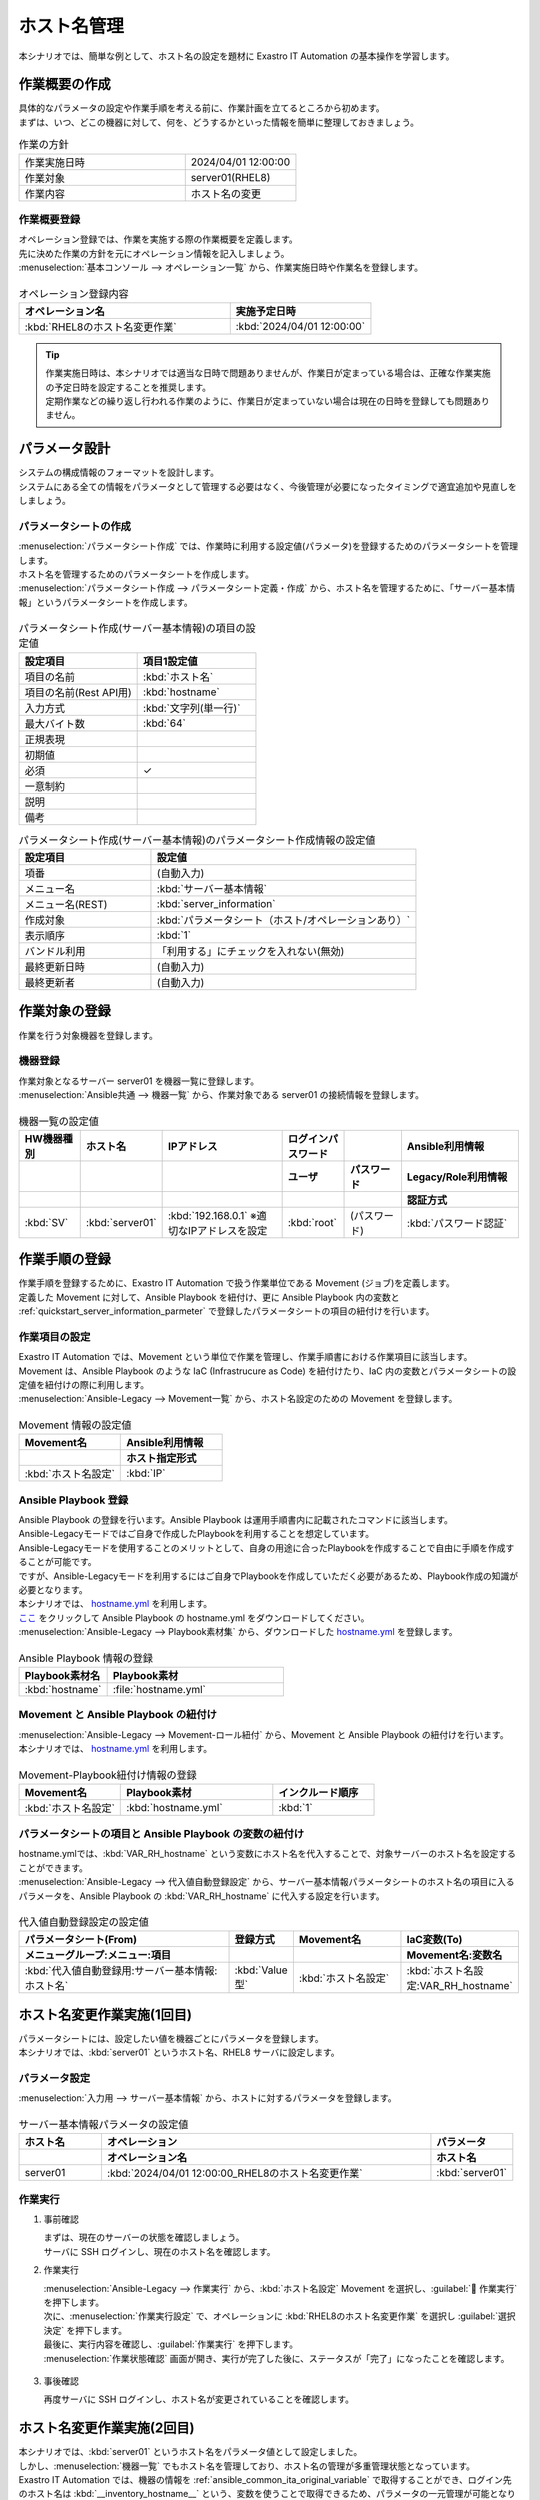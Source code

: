 ============
ホスト名管理
============

| 本シナリオでは、簡単な例として、ホスト名の設定を題材に Exastro IT Automation の基本操作を学習します。


作業概要の作成
==============

| 具体的なパラメータの設定や作業手順を考える前に、作業計画を立てるところから初めます。
| まずは、いつ、どこの機器に対して、何を、どうするかといった情報を簡単に整理しておきましょう。

.. list-table:: 作業の方針
   :widths: 15 10
   :header-rows: 0

   * - 作業実施日時
     - 2024/04/01 12:00:00
   * - 作業対象
     - server01(RHEL8)
   * - 作業内容
     - ホスト名の変更

作業概要登録
------------

| オペレーション登録では、作業を実施する際の作業概要を定義します。
| 先に決めた作業の方針を元にオペレーション情報を記入しましょう。

.. glossary:: オペレーション
   実施する作業のことで、オペレーションに対して作業対象とパラメータが紐づきます。

| :menuselection:`基本コンソール --> オペレーション一覧` から、作業実施日時や作業名を登録します。

.. figure:: ../../../../../images/learn/quickstart/Legacy_scenario1/オペレーション登録.png
   :width: 1200px
   :alt: オペレーション登録

.. list-table:: オペレーション登録内容
   :widths: 15 10
   :header-rows: 1

   * - オペレーション名
     - 実施予定日時
   * - :kbd:`RHEL8のホスト名変更作業`
     - :kbd:`2024/04/01 12:00:00`

.. tip::
   | 作業実施日時は、本シナリオでは適当な日時で問題ありませんが、作業日が定まっている場合は、正確な作業実施の予定日時を設定することを推奨します。
   | 定期作業などの繰り返し行われる作業のように、作業日が定まっていない場合は現在の日時を登録しても問題ありません。


パラメータ設計
==============

| システムの構成情報のフォーマットを設計します。

| システムにある全ての情報をパラメータとして管理する必要はなく、今後管理が必要になったタイミングで適宜追加や見直しをしましょう。

.. _quickstart_server_information_parmeter:

パラメータシートの作成
----------------------

| :menuselection:`パラメータシート作成` では、作業時に利用する設定値(パラメータ)を登録するためのパラメータシートを管理します。

.. glossary:: パラメータシート
   システムのパラメータ情報を管理するデータ構造のことです。

| ホスト名を管理するためのパラメータシートを作成します。
| :menuselection:`パラメータシート作成 --> パラメータシート定義・作成` から、ホスト名を管理するために、「サーバー基本情報」というパラメータシートを作成します。

.. figure:: ../../../../../images/learn/quickstart/Legacy_scenario1/パラメータシート作成定義.png
   :width: 1200px
   :alt: パラメータシート作成

.. list-table:: パラメータシート作成(サーバー基本情報)の項目の設定値
   :widths: 10 10
   :header-rows: 1

   * - 設定項目
     - 項目1設定値
   * - 項目の名前
     - :kbd:`ホスト名`
   * - 項目の名前(Rest API用) 
     - :kbd:`hostname`
   * - 入力方式
     - :kbd:`文字列(単一行)`
   * - 最大バイト数
     - :kbd:`64`
   * - 正規表現
     - 
   * - 初期値
     - 
   * - 必須
     - ✓
   * - 一意制約
     - 
   * - 説明
     - 
   * - 備考
     - 

.. list-table:: パラメータシート作成(サーバー基本情報)のパラメータシート作成情報の設定値
   :widths: 5 10
   :header-rows: 1

   * - 設定項目
     - 設定値
   * - 項番
     - (自動入力)
   * - メニュー名
     - :kbd:`サーバー基本情報`
   * - メニュー名(REST)
     - :kbd:`server_information`
   * - 作成対象
     - :kbd:`パラメータシート（ホスト/オペレーションあり）`
   * - 表示順序
     - :kbd:`1`
   * - バンドル利用
     - 「利用する」にチェックを入れない(無効)
   * - 最終更新日時
     - (自動入力)
   * - 最終更新者
     - (自動入力)


作業対象の登録
==============

| 作業を行う対象機器を登録します。

機器登録
--------

| 作業対象となるサーバー server01 を機器一覧に登録します。

| :menuselection:`Ansible共通 --> 機器一覧` から、作業対象である server01 の接続情報を登録します。

.. figure:: ../../../../../images/learn/quickstart/Legacy_scenario1/機器一覧登録.png
   :width: 1200px
   :alt: 機器一覧登録

.. list-table:: 機器一覧の設定値
   :widths: 10 10 20 10 10 20
   :header-rows: 3

   * - HW機器種別
     - ホスト名
     - IPアドレス
     - ログインパスワード
     - 
     - Ansible利用情報
   * - 
     - 
     - 
     - ユーザ
     - パスワード
     - Legacy/Role利用情報
   * - 
     - 
     - 
     - 
     - 
     - 認証方式
   * - :kbd:`SV`
     - :kbd:`server01`
     - :kbd:`192.168.0.1` ※適切なIPアドレスを設定
     - :kbd:`root`
     - (パスワード)
     - :kbd:`パスワード認証`

作業手順の登録
==============

| 作業手順を登録するために、Exastro IT Automation で扱う作業単位である Movement (ジョブ)を定義します。
| 定義した Movement に対して、Ansible Playbook を紐付け、更に Ansible Playbook 内の変数と :ref:`quickstart_server_information_parmeter` で登録したパラメータシートの項目の紐付けを行います。

.. glossary:: Movement
   Exastro IT Automation における、最小の作業単位のことを指します。
   1回の Movement 実行は、1回の ansible-playbook コマンドの実行と同じです。

作業項目の設定
--------------

| Exastro IT Automation では、Movement という単位で作業を管理し、作業手順書における作業項目に該当します。
| Movement は、Ansible Playbook のような IaC (Infrastrucure as Code) を紐付けたり、IaC 内の変数とパラメータシートの設定値を紐付けの際に利用します。

| :menuselection:`Ansible-Legacy --> Movement一覧` から、ホスト名設定のための Movement を登録します。

.. figure:: ../../../../../images/learn/quickstart/Legacy_scenario1/Movement登録.png
   :width: 1200px
   :alt: Movement登録

.. list-table:: Movement 情報の設定値
   :widths: 10 10
   :header-rows: 2

   * - Movement名
     - Ansible利用情報
   * - 
     - ホスト指定形式
   * - :kbd:`ホスト名設定`
     - :kbd:`IP`

Ansible Playbook 登録
-----------------

| Ansible Playbook の登録を行います。Ansible Playbook は運用手順書内に記載されたコマンドに該当します。
| Ansible-Legacyモードではご自身で作成したPlaybookを利用することを想定しています。
| Ansible-Legacyモードを使用することのメリットとして、自身の用途に合ったPlaybookを作成することで自由に手順を作成することが可能です。
| ですが、Ansible-Legacyモードを利用するにはご自身でPlaybookを作成していただく必要があるため、Playbook作成の知識が必要となります。

| 本シナリオでは、 `hostname.yml <https://github.com/exastro-suite/playbook-collection-docs/blob/master/ansible_role_packages/README.md>`_ を利用します。

| `ここ <https://github.com/exastro-playbook-collection/OS-RHEL8/releases/download/v23.03/OS-RHEL8.zip>`_ をクリックして Ansible Playbook の hostname.yml をダウンロードしてください。
| :menuselection:`Ansible-Legacy --> Playbook素材集` から、ダウンロードした `hostname.yml <https://github.com/exastro-playbook-collection/OS-RHEL8/releases/download/v23.03/OS-RHEL8.zip>`_ を登録します。

.. figure:: ../../../../../images/learn/quickstart/Legacy_scenario1/Playbook素材集.png
   :width: 1200px
   :alt: Playbook登録

.. list-table:: Ansible Playbook 情報の登録
  :widths: 10 20
  :header-rows: 1

  * - Playbook素材名
    - Playbook素材
  * - :kbd:`hostname`
    - :file:`hostname.yml`

Movement と Ansible Playbook の紐付け
---------------------------------

| :menuselection:`Ansible-Legacy --> Movement-ロール紐付` から、Movement と Ansible Playbook の紐付けを行います。
| 本シナリオでは、 `hostname.yml <https://github.com/exastro-playbook-collection/OS-RHEL8/tree/master/RH_hostname/OS_build>`_ を利用します。

.. figure:: ../../../../../images/learn/quickstart/Legacy_scenario1/Movement-Playbook紐付.png
   :width: 1200px
   :alt: Movement-Playbook紐付け

.. list-table:: Movement-Playbook紐付け情報の登録
  :widths: 10 15 10
  :header-rows: 1

  * - Movement名
    - Playbook素材
    - インクルード順序
  * - :kbd:`ホスト名設定`
    - :kbd:`hostname.yml`
    - :kbd:`1`

パラメータシートの項目と Ansible Playbook の変数の紐付け
----------------------------------------------------

| hostname.ymlでは、:kbd:`VAR_RH_hostname` という変数にホスト名を代入することで、対象サーバーのホスト名を設定することができます。

| :menuselection:`Ansible-Legacy --> 代入値自動登録設定` から、サーバー基本情報パラメータシートのホスト名の項目に入るパラメータを、Ansible Playbook の :kbd:`VAR_RH_hostname` に代入する設定を行います。

.. figure:: ../../../../../images/learn/quickstart/Legacy_scenario1/代入値自動登録設定.png
   :width: 1200px
   :alt: 代入値自動登録設定

.. list-table:: 代入値自動登録設定の設定値
  :widths: 40 10 20 20
  :header-rows: 2

  * - パラメータシート(From)
    - 登録方式
    - Movement名
    - IaC変数(To)
  * - メニューグループ:メニュー:項目
    -
    -
    - Movement名:変数名
  * - :kbd:`代入値自動登録用:サーバー基本情報:ホスト名`
    - :kbd:`Value型`
    - :kbd:`ホスト名設定`
    - :kbd:`ホスト名設定:VAR_RH_hostname`


ホスト名変更作業実施(1回目)
===========================

| パラメータシートには、設定したい値を機器ごとにパラメータを登録します。
| 本シナリオでは、:kbd:`server01` というホスト名、RHEL8 サーバに設定します。

パラメータ設定
--------------

| :menuselection:`入力用 --> サーバー基本情報` から、ホストに対するパラメータを登録します。

.. figure:: ../../../../../images/learn/quickstart/Legacy_scenario1/パラメータ登録.png
   :width: 1200px
   :alt: パラメータ登録

.. list-table:: サーバー基本情報パラメータの設定値
  :widths: 5 20 5
  :header-rows: 2

  * - ホスト名
    - オペレーション
    - パラメータ
  * - 
    - オペレーション名
    - ホスト名
  * - server01
    - :kbd:`2024/04/01 12:00:00_RHEL8のホスト名変更作業`
    - :kbd:`server01`

作業実行
--------

1. 事前確認

   | まずは、現在のサーバーの状態を確認しましょう。
   | サーバに SSH ログインし、現在のホスト名を確認します。

   .. code-block:: bash
      :caption: コマンド

      # ホスト名の取得
      hostnamectl status --static

   .. code-block:: bash
      :caption: 実行結果

      # 結果は環境ごとに異なります
      localhost

2. 作業実行

   | :menuselection:`Ansible-Legacy --> 作業実行` から、:kbd:`ホスト名設定` Movement を選択し、:guilabel:` 作業実行` を押下します。
   | 次に、:menuselection:`作業実行設定` で、オペレーションに :kbd:`RHEL8のホスト名変更作業` を選択し :guilabel:`選択決定` を押下します。
   | 最後に、実行内容を確認し、:guilabel:`作業実行` を押下します。

   | :menuselection:`作業状態確認` 画面が開き、実行が完了した後に、ステータスが「完了」になったことを確認します。

.. figure:: ../../../../../images/learn/quickstart/Legacy_scenario1/作業実行.png
   :width: 1200px
   :alt: 作業実行

3. 事後確認

   | 再度サーバに SSH ログインし、ホスト名が変更されていることを確認します。

   .. code-block:: bash
      :caption: コマンド

      # ホスト名の取得
      hostnamectl status --static

   .. code-block:: bash
      :caption: 実行結果

      server01


ホスト名変更作業実施(2回目)
===========================

| 本シナリオでは、:kbd:`server01` というホスト名をパラメータ値として設定しました。
| しかし、:menuselection:`機器一覧` でもホスト名を管理しており、ホスト名の管理が多重管理状態となっています。

| Exastro IT Automation では、機器の情報を :ref:`ansible_common_ita_original_variable` で取得することができ、ログイン先のホスト名は  :kbd:`__inventory_hostname__` という、変数を使うことで取得できるため、パラメータの一元管理が可能となります。

パラメータ設定
--------------

| :menuselection:`入力用 --> サーバー基本情報` から、ITA 独自変数を使って機器一覧に登録してあるホスト名を登録してみましょう。

.. figure:: ../../../../../images/learn/quickstart/Legacy_scenario1/パラメータ設定.png
   :width: 1200px
   :alt: パラメータ設定

.. list-table:: サーバー基本情報パラメータの設定値
  :widths: 5 10 5
  :header-rows: 2

  * - ホスト名
    - オペレーション
    - パラメータ
  * - 
    - オペレーション名
    - ホスト名
  * - :kbd:`server01`
    - :kbd:`2024/04/01 12:00:00_RHEL8のホスト名変更作業`
    - :kbd:`"{{ __inventory_hostname__ }}"`


機器情報の更新
--------------

| 作業対象となるサーバー server01 のホスト名を db01 に変更します。

| :menuselection:`Ansible共通 --> 機器一覧` から、作業対象である server01 のホスト名を db01 に更新します。

.. figure:: ../../../../../images/learn/quickstart/Legacy_scenario1/機器一覧ホスト名変更.png
   :width: 1200px
   :alt: パラメータ登録

.. list-table:: 機器一覧の設定値
   :widths: 10 10 20 10 10 20
   :header-rows: 3

   * - HW機器種別
     - ホスト名
     - IPアドレス
     - ログインパスワード
     - 
     - Ansible利用情報
   * - 
     - 
     - 
     - ユーザ
     - パスワード
     - Legacy/Role利用情報
   * - 
     - 
     - 
     - 
     - 
     - 認証方式
   * - :kbd:`SV`
     - :kbd:`db01`
     - :kbd:`192.168.0.1` ※適切なIPアドレスを設定
     - :kbd:`root`
     - (パスワード)
     - :kbd:`パスワード認証`


作業実行
--------

1. 作業実行

   | :menuselection:`Ansible-Legacy --> 作業実行` から、:kbd:`ホスト名設定` Movement を選択し、:guilabel:` 作業実行` を押下します。
   | 次に、:menuselection:`作業実行設定` で、オペレーションに :kbd:`RHEL8のホスト名変更作業` を選択し :guilabel:`選択決定` を押下します。
   | 最後に、実行内容を確認し、:guilabel:`作業実行` を押下します。

   | :menuselection:`作業状態確認` 画面が開き、実行が完了した後に、ステータスが「完了」になったことを確認します。

.. figure:: ../../../../../images/learn/quickstart/Legacy_scenario1/作業実行.png
   :width: 1200px
   :alt: 作業実行

2. 事後確認

   | 再度サーバに SSH ログインし、ホスト名が変更されていることを確認します。

   .. code-block:: bash
      :caption: コマンド

      # ホスト名の取得
      hostnamectl status --static

   .. code-block:: bash
      :caption: 実行結果

      db01

| 以降は、 :menuselection:`Ansible共通 --> 機器一覧` から、ホスト名を変更し、作業実行をするだけでホスト名の更新を行うことが可能です。


まとめ
======

| 本シナリオでは、RHEL8 サーバに対してホスト名を設定するシナリオを通して、Exastro IT Automation の基本的な操作方法やコンセプトについて紹介をしました。
| :doc:`次のシナリオ <scenario2>` では、より実用的なパラメータシートの管理方法について紹介をします。